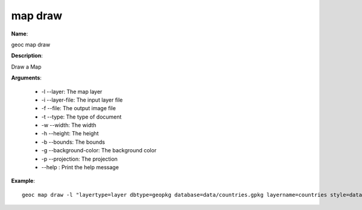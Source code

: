map draw
========

**Name**:

geoc map draw

**Description**:

Draw a Map

**Arguments**:

   * -l --layer: The map layer

   * -i --layer-file: The input layer file

   * -f --file: The output image file

   * -t --type: The type of document

   * -w --width: The width

   * -h --height: The height

   * -b --bounds: The bounds

   * -g --background-color: The background color

   * -p --projection: The projection

   * --help : Print the help message



**Example**::

    geoc map draw -l "layertype=layer dbtype=geopkg database=data/countries.gpkg layername=countries style=data/countries.sld" -l "/layertype=layer file=data/points.csv layername=points style=data/points.sld"